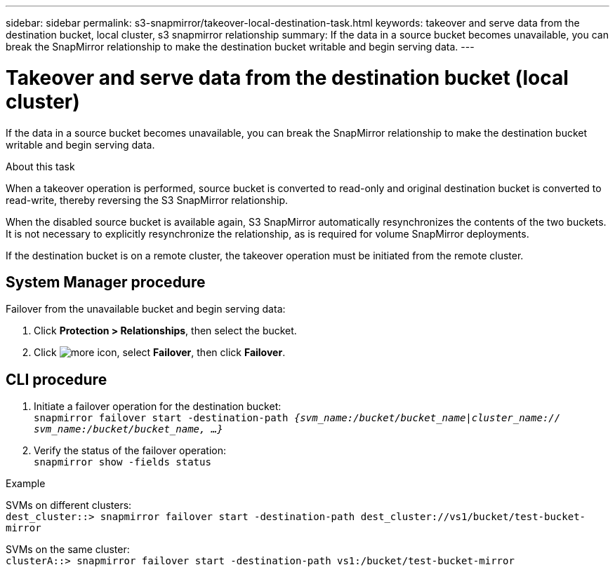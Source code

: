 ---
sidebar: sidebar
permalink: s3-snapmirror/takeover-local-destination-task.html
keywords: takeover and serve data from the destination bucket, local cluster, s3 snapmirror relationship
summary: If the data in a source bucket becomes unavailable, you can break the SnapMirror relationship to make the destination bucket writable and begin serving data.
---

= Takeover and serve data from the destination bucket (local cluster)
:toc: macro
:hardbreaks:
:toclevels: 1
:nofooter:
:icons: font
:linkattrs:
:imagesdir: ./media/

[.lead]
If the data in a source bucket becomes unavailable, you can break the SnapMirror relationship to make the destination bucket writable and begin serving data.

.About this task

When a takeover operation is performed, source bucket is converted to read-only and original destination bucket is converted to read-write, thereby reversing the S3 SnapMirror relationship.

When the disabled source bucket is available again, S3 SnapMirror automatically resynchronizes the contents of the two buckets. It is not necessary to explicitly resynchronize the relationship, as is required for volume SnapMirror deployments.

If the destination bucket is on a remote cluster, the takeover operation must be initiated from the remote cluster.

== System Manager procedure

Failover from the unavailable bucket and begin serving data:

. Click *Protection > Relationships*, then select the bucket.
. Click image:icon_kabob.gif[more icon], select *Failover*, then click *Failover*.

== CLI procedure

.	Initiate a failover operation for the destination bucket:
`snapmirror failover start -destination-path _{svm_name:/bucket/bucket_name|cluster_name:// svm_name:/bucket/bucket_name, ...}_`
.	Verify the status of the failover operation:
`snapmirror show -fields status`

.Example

SVMs on different clusters:
`dest_cluster::> snapmirror failover start -destination-path dest_cluster://vs1/bucket/test-bucket-mirror`

SVMs on the same cluster:
`clusterA::> snapmirror failover start -destination-path vs1:/bucket/test-bucket-mirror`

// 2021-11-02, Jira IE-412
